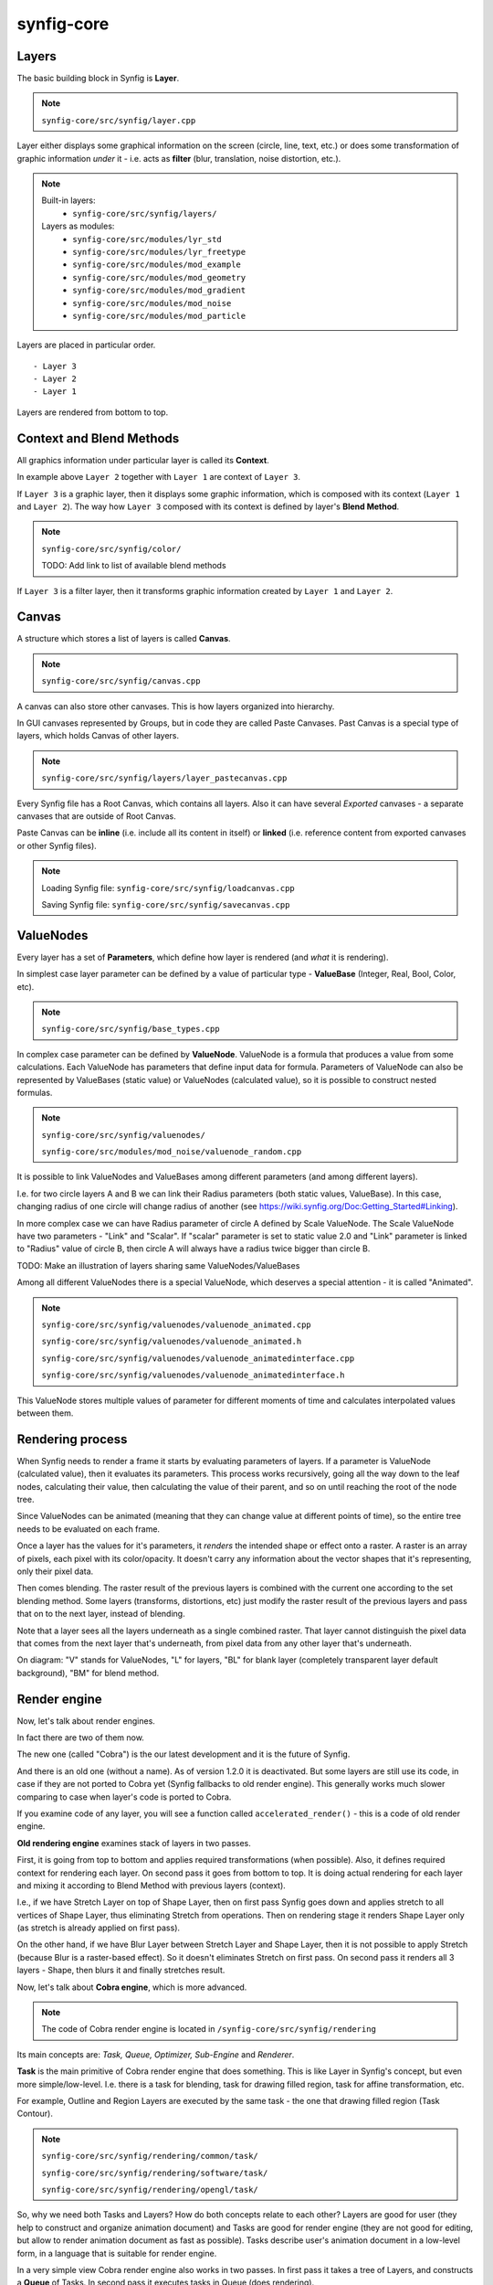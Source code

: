 synfig-core
------------

Layers
~~~~~~

The basic building block in Synfig is **Layer**.

.. note::

   ``synfig-core/src/synfig/layer.cpp``

Layer either displays some graphical information on the screen (circle, line, text, etc.) or does some transformation of graphic information *under* it - i.e. acts as **filter** (blur, translation, noise distortion, etc.).

.. note::

   Built-in layers:
     - ``synfig-core/src/synfig/layers/``
   
   Layers as modules: 
     - ``synfig-core/src/modules/lyr_std``
     - ``synfig-core/src/modules/lyr_freetype``
     - ``synfig-core/src/modules/mod_example``
     - ``synfig-core/src/modules/mod_geometry``
     - ``synfig-core/src/modules/mod_gradient``
     - ``synfig-core/src/modules/mod_noise``
     - ``synfig-core/src/modules/mod_particle``
     

Layers are placed in particular order. 

::

  - Layer 3
  - Layer 2
  - Layer 1

Layers are rendered from bottom to top.

Context and Blend Methods
~~~~~~~~~~~~~~~~~~~~~~~~~

All graphics information under particular layer is called its **Context**.

In example above ``Layer 2`` together with ``Layer 1`` are context of ``Layer 3``.

If ``Layer 3`` is a graphic layer, then it displays some graphic information, which is composed with its context (``Layer 1`` and ``Layer 2``). The way how ``Layer 3`` composed with its context is defined by layer's **Blend Method**.

.. note::

   ``synfig-core/src/synfig/color/``
   
   TODO: Add link to list of available blend methods

If ``Layer 3`` is a filter layer, then it transforms graphic information created by ``Layer 1`` and ``Layer 2``.

Canvas
~~~~~~

A structure which stores a list of layers is called **Canvas**.

.. note::

   ``synfig-core/src/synfig/canvas.cpp``

A canvas can also store other canvases. This is how layers organized into hierarchy.

In GUI canvases represented by Groups, but in code they are called Paste Canvases. Past Canvas is a special type of layers, which holds Canvas of other layers.

.. note::

   ``synfig-core/src/synfig/layers/layer_pastecanvas.cpp``

Every Synfig file has a Root Canvas, which contains all layers. Also it can have several *Exported* canvases - a separate canvases that are outside of Root Canvas.

Paste Canvas can be **inline** (i.e. include all its content in itself) or **linked** (i.e. reference content from exported canvases or other Synfig files).

.. note::

   Loading Synfig file:  ``synfig-core/src/synfig/loadcanvas.cpp``
   
   Saving Synfig file: ``synfig-core/src/synfig/savecanvas.cpp``

ValueNodes
~~~~~~~~~~

Every layer has a set of **Parameters**, which define how layer is rendered (and *what* it is rendering).

In simplest case layer parameter can be defined by a value of particular type - **ValueBase** (Integer, Real, Bool, Color, etc).

.. note::

   ``synfig-core/src/synfig/base_types.cpp``
   
In complex case parameter can be defined by **ValueNode**. ValueNode is a formula that produces a value from some calculations. Each ValueNode has parameters that define input data for formula. Parameters of ValueNode can also be represented by ValueBases (static value) or ValueNodes (calculated value), so it is possible to construct nested formulas.

.. note::

   ``synfig-core/src/synfig/valuenodes/``
   
   ``synfig-core/src/modules/mod_noise/valuenode_random.cpp``

It is possible to link ValueNodes and ValueBases among different parameters (and among different layers).

I.e. for two circle layers A and B we can link their Radius parameters (both static values, ValueBase). In this case, changing radius of one circle will change radius of another (see https://wiki.synfig.org/Doc:Getting_Started#Linking).

In more complex case we can have Radius parameter of circle A defined by Scale ValueNode. The Scale ValueNode have two parameters - "Link" and "Scalar". If "scalar" parameter is set to static value 2.0 and "Link" parameter is linked to "Radius" value of circle B, then circle A will always have a radius twice bigger than circle B. 

TODO: Make an illustration of layers sharing same ValueNodes/ValueBases

Among all different ValueNodes there is a special ValueNode, which deserves a special attention - it is called "Animated".

.. note::

   ``synfig-core/src/synfig/valuenodes/valuenode_animated.cpp``
   
   ``synfig-core/src/synfig/valuenodes/valuenode_animated.h``
   
   ``synfig-core/src/synfig/valuenodes/valuenode_animatedinterface.cpp``
   
   ``synfig-core/src/synfig/valuenodes/valuenode_animatedinterface.h``

This ValueNode stores multiple values of parameter for different moments of time and calculates interpolated values between them.

Rendering process
~~~~~~~~~~~~~~~~~

When Synfig needs to render a frame it starts by evaluating parameters of layers. If a parameter is ValueNode (calculated value), then it evaluates its parameters. This process works recursively, going all the way down to the leaf nodes, calculating their value, then calculating the value of their parent, and so on until reaching the root of the node tree.

Since ValueNodes can be animated (meaning that they can change value at different points of time), so the entire tree needs to be evaluated on each frame.

Once a layer has the values for it's parameters, it *renders* the intended shape or effect onto a raster. A raster is an array of pixels, each pixel with its color/opacity. It doesn't carry any information about the vector shapes that it's representing, only their pixel data.

Then comes blending. The raster result of the previous layers is combined with the current one according to the set blending method. Some layers (transforms, distortions, etc) just modify the raster result of the previous layers and pass that on to the next layer, instead of blending.

Note that a layer sees all the layers underneath as a single combined raster. That layer cannot distinguish the pixel data that comes from the next layer that's underneath, from pixel data from any other layer that's underneath.

.. image:: ../images/synfig-rendering-001.png
   :width: 600

On diagram: "V" stands for ValueNodes, "L" for layers, "BL" for blank layer (completely transparent layer default background), "BM" for blend method. 

Render engine
~~~~~~~~~~~~~

Now, let's talk about render engines.

In fact there are two of them now.

The new one (called "Cobra") is the our latest development and it is the future of Synfig.

And there is an old one (without a name). As of version 1.2.0 it is deactivated. But some layers are still use its code, in case if they are not ported to Cobra yet (Synfig fallbacks to old render engine). This generally works much slower comparing to case when layer's code is ported to Cobra.

If you examine code of any layer, you will see a function called ``accelerated_render()`` - this is a code of old render engine.

**Old rendering engine** examines stack of layers in two passes. 

First, it is going from top to bottom and applies required transformations (when possible). Also, it defines required context for rendering each layer. On second pass it goes from bottom to top. It is doing actual rendering for each layer and mixing it according to Blend Method with previous layers (context).

I.e., if we have Stretch Layer on top of Shape Layer, then on first pass Synfig goes down and applies stretch to all vertices of Shape Layer, thus eliminating Stretch from operations. Then on rendering stage it renders Shape Layer only (as stretch is already applied on first pass).


On the other hand, if we have Blur Layer between Stretch Layer and Shape Layer, then it is not possible to apply Stretch (because Blur is a raster-based effect). So it doesn't eliminates Stretch on first pass. On second pass it renders all 3 layers - Shape, then blurs it and finally stretches result.

Now, let's talk about **Cobra engine**, which is more advanced.

.. note::

   The code of Cobra render engine is located in ``/synfig-core/src/synfig/rendering``

Its main concepts are: *Task, Queue, Optimizer, Sub-Engine* and *Renderer*.

**Task** is the main primitive of Cobra render engine that does something. This is like Layer in Synfig's concept, but even more simple/low-level. I.e. there is a task for blending, task for drawing filled region, task for affine transformation, etc. 

For example, Outline and Region Layers are executed by the same task - the one that drawing filled region (Task Contour).

.. note::

  ``synfig-core/src/synfig/rendering/common/task/``
  
  ``synfig-core/src/synfig/rendering/software/task/``
  
  ``synfig-core/src/synfig/rendering/opengl/task/``

So, why we need both Tasks and Layers? How do both concepts relate to each other? Layers are good for user (they help to construct and organize animation document) and Tasks are good for render engine (they are not good for editing, but allow to render animation document as fast as possible). Tasks describe user's animation document in a low-level form, in a language that is suitable for render engine.

In a very simple view Cobra render engine also works in two passes. In first pass it takes a tree of Layers, and constructs a **Queue** of Tasks. In second pass it executes tasks in Queue (does rendering).

.. note::

  ``synfig-core/src/synfig/rendering/renderqueue.cpp``

Queue is a linear list, but Tasks can have dependencies. I.e. task A can depend on task B and C. That means when render engine processes Queue, it skips task A unless tasks B and C are ready. The task A is executed in next pass, after B and C are done. This allows to organize parallel (multi-threaded) rendering.

When Cobra does its first pass (transforms Layers to Queue of Tasks) it applies **Optimizers**.

Optimizers are analyzing list of tasks and re-organizing it to speedup rendering process.

.. note::

  ``synfig-core/src/synfig/rendering/common/optimizer/``


For example, there is an optimizer that looks for a sequences of Region/Outline Layers which could be merged into one task and thus rendered in single pass (without intermediate blending functions).

Now let's get to **Sub-Engines**.

It is clear there is a possibility to implement one particular task in different ways. For example, we can draw a vector region using straight-forward CPU calculations (software method), or activate OpenGL and use its functions to draw the same shape using videocard (hardware-accelerated).

In the same fashion, we can do Gaussian blur operation with straight-forward CPU calculations, or utilize hardware-accelerated methods.

So, all tasks are grouped by implementation method, forming a Sub-Engines.

Currently we have 2 sub-engines - "software" (the main one, all tasks done with calculations on CPU) and "OpenGL" (all tasks are hardware-accelerated using OpenGL, it is currently broken).

* Software Sub-Engine - ```synfig-core/src/synfig/rendering/software/```
* Tasks of Software Sub-Engine - ```synfig-core/src/synfig/rendering/software/task/```
* OpenGL Sub-Engine - ```synfig-core/src/synfig/rendering/opengl/```
* Tasks of OpenGL Sub-Engine - ```synfig-core/src/synfig/rendering/opengl/task/``

Generally, it is possible one Sub-Engine can use tasks from other Sub-Engine. I.e., when OpenGL Sub-Engine is active and there is some task missing, then it can be replaced by task from Software Sub-Engine.

Each Sub-Engine can have several configurations with different set of Optimizers. We call those configurations **Renderers** - and this is what user actually see when choosing renderer via "Edit" -> "Preferences..." -> "Render".

.. image:: ../images/render-preferences-001.png
   :width: 600

For example, "Draft" and "LowRes" rendering modes are just Renderers of Software Sub-Engine.

.. note::

  - Default Software Renderer - ``synfig-core/src/synfig/rendering/software/renderersw.cpp``
  - Safe-mode Software Renderer (not uses Optimizers) - ``synfig-core/src/synfig/rendering/software/renderersafe.cpp``
  - Draft Software Renderer - ``synfig-core/src/synfig/rendering/software/rendererdraftsw.cpp``
  - LowRes Software Renderer - ``synfig-core/src/synfig/rendering/software/rendererlowressw.cpp``


Now, let's get back to Layers.

We already know how Layers define their rendering for old render engine. But how this done for Cobra render engine?

If layer is ported to Cobra engine, then  you will see ``build_rendering_task_vfunc()`` or ``build_composite_task_vfunc()`` or ``build_composite_fork_task_vfunc()`` functions. So, in Cobra engine layers just use tasks as building blocks to construct structures which produce required output.

..
	synfigapp
	---------
	
	**main**
	
	../synfigapp/main - stores information for the entire application (fg/bg colors, width, settings, input devices)
	 
	../synfigapp/instance - information unique for each instance (root canvas, canvas interface list, selection manager, save/save_as)
	 
	../synfigapp/canvas_interface - information unique to each exported canvas (I believe opening a canvas in the canvas browser loads a new interface, but not a new instance)
	;* current time (at playhead), editing mode (normal/animated)
	;* wrappers for various actions, such as adding layers or adding/setting/converting valuenodes
	 
	../synfigapp/value_desc - link to a value node (eg. layer.param_name parent_value_node.param_index; animated.waypoint; canvas.param)
	valuelink - (?) Valuebase link. Inherits from synfig-core, why is this in studio/gtkmm?
	 
	../synfigapp/inputdevice - input devices
	../synfigapp/settings - settings
	../synfigapp/selectionmanager (look-into) - selection manager interface, null selection manager
	../synfigapp/editmode - edit mode (normal, animated)
	../synfigapp/uimanager - interface class for a UI interface (Dialogs such as yes_no, yes_no_cancel, etc) The actual UI interface used is defined elsewhere
	
	**action system**
	
	../synfigapp/action - defines types of actions: action, undoable, canvasspecific, super, group
	../synfigapp/action_param - defines parameters for action
	../synfigapp/action_system - action system and passive grouper
	../synfigapp/actions/* - individual action

	**misc**

	../synfigapp/general.h, general.h - gettext macros
	../synfigapp/cvs - cvs system
	../synfigapp/timegather - (?)

	gui
	---------

	[Core UI]
	main - entry point, creates an instance of App
	app - initializes the application (loads all UI components)
	;* manages instances (which one is selected), canvas views, preferences
	autorecover - automatic recovery (references app, uses instance)
	devicetracker: save/load preferences and init extended input devices
	instance - (?) inherits from synfigapp::Instance
	 
	[Misc UI]
	splash - splash screen window
	about - about dialog
	adjust_window - (?) Adjustment Window, uses scale factor
	onemoment - window saying "one moment, please"
	dialog_setup
	widget_filename
	iconcontroller - pairs icon files with gtk names. Can get an icon for a valuenode or layer
	 
	[Canvas view]
	canvasview - makes the menus; receives on_duck_changed events; creates a workarea
	 
	framedial - a table with play/forward/backward buttons
	keyframedial - buttons for seek next, previous, lock
	resolutiondial - Increase/decrease/ use low res
	toggleducksdial - Show/hide various types of ducks
	zoomdial - zoom in/out/etc
	 
	[================== Ducks and Tools =================]
	 
	[Workarea]
	workarea - [inherits from duckmatic and Gtk::Table] the workarea
	event_layerclick - event for layer clicked
	event_mouse - stores the mouse button pressed and any modifier keys
	eventkey - key of events (e.g. refresh, stop, undo, workarea clicked...)
	 
	[Ducks]
	duckmatic - manages ducks, ducks_dragger, strokes, and Beziers
	;* (Also defines duckdrag_base and translate)
	;* When a duck drag is done, passes the new locations of the duck to canvasview (reverse manipulation function)
	 
	duck - a duck (stores either a point or an angle of rotation)
	ducktransform_* - define duck transformations. These are used to transform the ducks so they line up with a transformed object on-screen
	 
	[Toolbox]
	toolbox.h - the toolbox
	widget_defaults - the fill/outline/etc selection widget in the toolbox
	widget_tooloptions
	 
	[State system]
	smach.h - typedef etl::smach<CanvasView,EventKey> Smach; // [state machine]
	statemanager -keep track of states
	state_* - all of the states
	;* states such as normal and rotate define their own duck draggers
	../synfigapp/blineconvert - used by draw tool to convert list of points to a bline
	 
	[================ Docks and Dialogs =================]
	[Docks System]
	dockmanager - gets size, position, or contents of a dockable, registers/unregisters dockables, find dockable or DockDialog, present a given dockable (takes a name)
	 
	dockable - generic class for dockables. "dnd" is "drag-and-drop"
	dockbook - a notebook (tabbed group) of docks
	dockdialog - a window, presumably  containing various dockbooks (tabbed groups) of dockables
	dock_canvasspecific - base class for canvas-specific dockables
	 
	[Docks]
	dock_info - (shows mouse position and the color under it)
	dock_navigator
	dock_history
	 
	dock_curves - uses curves widget + some time sliders
	widget_curves
	 
	[Tree docks]
	canvastreestore- (?)
	 
	dock_canvases - canvas browser
	 
	dock_timetrack
	widget_timeslider - the time track, labeled at regular intervals
	dialog_keyframe
	dialog_waypoint
	widget_keyframe_list
	widget_waypoint
	widget_waypointmodel
	keyframeactionmanager - "Add new keyframe" and "keyframe properties" buttons, keeps track of keyframe tree
	keyframetree - TreeView of keyframes
	keyframetreestore - stores keyframes (is there any point to keyframe_tree_store_class_?)
	 
	dock_metadata
	metadatatreestore - model for metadata tree
	 
	dock_layergroups
	layergrouptree - TreeView of layer groups
	layergrouptreestore - model for layer group tree
	 
	dock_children
	childrentree - TreeView of canvas' children
	childrentreestore - model for children tree
	 
	dock_layers
	dock_params
	layerparamtreestore - model for layer params tree
	layertreestore - model for layers tree
	layertree - returns TreeViews of layers and params
	layeractionmanager - keeps track of layer tree; creates actions relating to layers
	 
	[Widgets for valuenodes]
	widget_value - picks the right widget for a valuenode
	 
	widget_canvaschooser - Canvas valuenode (select canvas)
	widget_color
	widget_coloredit
	widget_gradient - gradient valuenode
	widget_compselect - select the composition (file) being edited
	widget_distance - spinbutton (for type real when it's a distance)
	widget_enum - enum type values
	widget_time - time valuenode
	widget_vector - (aka point)
	 
	[Dialogs]
	dialog_color - select a color
	dialog_gradient -set a gradient
	canvasoptions -toggles grid snapping, visibility, and size
	canvasproperties - name, id, info, and metadata
	 
	[======================= Other ======================]
	 
	[Renderer system] - I have not looked into this much
	asyncrenderer
	preview - Preview class and the preview widget
	renddesc - RendDesc widget (Render menu - why is it called desc?)
	renderer_* - rendering system
	workarearenderer
	dialog_preview
	dialog_targetparam - parameters for rendering target
	 
	[Audio system] - Did not look at, as it is disabled
	audiocontainer
	dialog_soundselect
	widget_sound
	 
	[Modules]
	./mod_mirror/ - Mirror tool
	./mod_palette/ - Palette
	module - interface class for models: has methods start() stop()
	 
	[======================= MISC =======================]
	 
	ipc - (?)
	keymapsettings - (Defines the structures for managing key map settings) affects accelerators
	 
	groupactionmanager - (look-into) references LayerGroupTree
	 
	compview - Does not appear to be used anywhere
